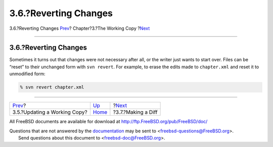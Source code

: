 ======================
3.6.?Reverting Changes
======================

.. raw:: html

   <div class="navheader">

3.6.?Reverting Changes
`Prev <working-copy-updating.html>`__?
Chapter?3.?The Working Copy
?\ `Next <working-copy-making-diff.html>`__

--------------

.. raw:: html

   </div>

.. raw:: html

   <div class="sect1">

.. raw:: html

   <div class="titlepage" xmlns="">

.. raw:: html

   <div>

.. raw:: html

   <div>

3.6.?Reverting Changes
----------------------

.. raw:: html

   </div>

.. raw:: html

   </div>

.. raw:: html

   </div>

Sometimes it turns out that changes were not necessary after all, or the
writer just wants to start over. Files can be “reset” to their unchanged
form with ``svn revert``. For example, to erase the edits made to
``chapter.xml`` and reset it to unmodified form:

.. code:: screen

    % svn revert chapter.xml

.. raw:: html

   </div>

.. raw:: html

   <div class="navfooter">

--------------

+------------------------------------------+------------------------------+-----------------------------------------------+
| `Prev <working-copy-updating.html>`__?   | `Up <working-copy.html>`__   | ?\ `Next <working-copy-making-diff.html>`__   |
+------------------------------------------+------------------------------+-----------------------------------------------+
| 3.5.?Updating a Working Copy?            | `Home <index.html>`__        | ?3.7.?Making a Diff                           |
+------------------------------------------+------------------------------+-----------------------------------------------+

.. raw:: html

   </div>

All FreeBSD documents are available for download at
http://ftp.FreeBSD.org/pub/FreeBSD/doc/

| Questions that are not answered by the
  `documentation <http://www.FreeBSD.org/docs.html>`__ may be sent to
  <freebsd-questions@FreeBSD.org\ >.
|  Send questions about this document to <freebsd-doc@FreeBSD.org\ >.
